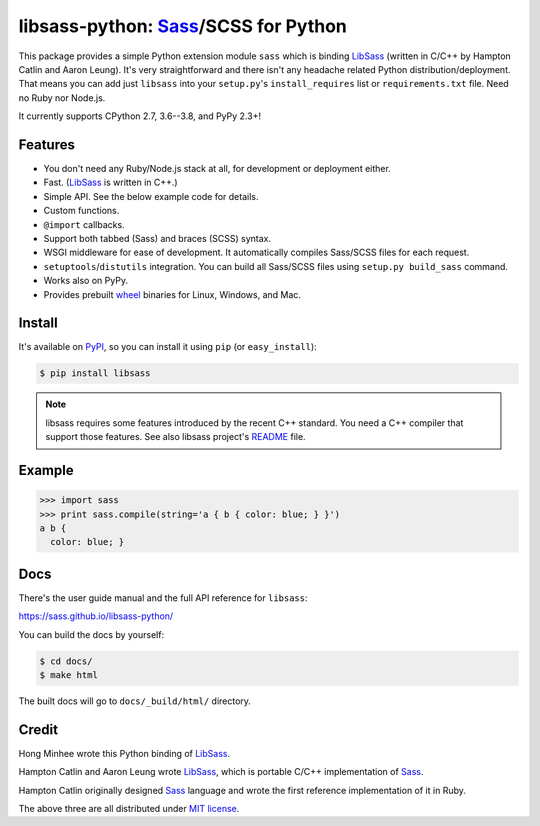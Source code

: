 libsass-python: Sass_/SCSS for Python
=====================================

.. image:: https://badge.fury.io/py/libsass.svg
   :alt: PyPI
   :target: https://pypi.org/pypi/libsass/

.. image:: https://dev.azure.com/asottile/asottile/_apis/build/status/sass.libsass-python?branchName=master
   :target: https://dev.azure.com/asottile/asottile/_build/latest?definitionId=22&branchName=master
   :alt: Build Status

.. image:: https://img.shields.io/azure-devops/coverage/asottile/asottile/22/master.svg
   :target: https://dev.azure.com/asottile/asottile/_build/latest?definitionId=22&branchName=master
   :alt: Coverage Status

This package provides a simple Python extension module ``sass`` which is
binding LibSass_ (written in C/C++ by Hampton Catlin and Aaron Leung).
It's very straightforward and there isn't any headache related Python
distribution/deployment.  That means you can add just ``libsass`` into
your ``setup.py``'s ``install_requires`` list or ``requirements.txt`` file.
Need no Ruby nor Node.js.

It currently supports CPython 2.7, 3.6--3.8, and PyPy 2.3+!

.. _Sass: https://sass-lang.com/
.. _LibSass: https://github.com/sass/libsass


Features
--------

- You don't need any Ruby/Node.js stack at all, for development or deployment
  either.
- Fast. (LibSass_ is written in C++.)
- Simple API.  See the below example code for details.
- Custom functions.
- ``@import`` callbacks.
- Support both tabbed (Sass) and braces (SCSS) syntax.
- WSGI middleware for ease of development.
  It automatically compiles Sass/SCSS files for each request.
- ``setuptools``/``distutils`` integration.
  You can build all Sass/SCSS files using
  ``setup.py build_sass`` command.
- Works also on PyPy.
- Provides prebuilt wheel_ binaries for Linux, Windows, and Mac.

.. _wheel: https://www.python.org/dev/peps/pep-0427/


Install
-------

It's available on PyPI_, so you can install it using ``pip`` (or
``easy_install``):

.. code-block:: console

   $ pip install libsass

.. note::

   libsass requires some features introduced by the recent C++ standard.
   You need a C++ compiler that support those features.
   See also libsass project's README_ file.

.. _PyPI: https://pypi.org/pypi/libsass/
.. _README: https://github.com/sass/libsass#readme


.. _example:

Example
-------

.. code-block:: pycon

   >>> import sass
   >>> print sass.compile(string='a { b { color: blue; } }')
   a b {
     color: blue; }


Docs
----

There's the user guide manual and the full API reference for ``libsass``:

https://sass.github.io/libsass-python/

You can build the docs by yourself:

.. code-block:: console

   $ cd docs/
   $ make html

The built docs will go to ``docs/_build/html/`` directory.


Credit
------

Hong Minhee wrote this Python binding of LibSass_.

Hampton Catlin and Aaron Leung wrote LibSass_, which is portable C/C++
implementation of Sass_.

Hampton Catlin originally designed Sass_ language and wrote the first
reference implementation of it in Ruby.

The above three are all distributed under `MIT license`_.

.. _MIT license: https://mit-license.org/

